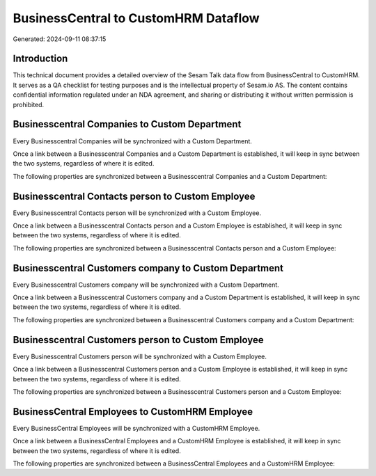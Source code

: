 =====================================
BusinessCentral to CustomHRM Dataflow
=====================================

Generated: 2024-09-11 08:37:15

Introduction
------------

This technical document provides a detailed overview of the Sesam Talk data flow from BusinessCentral to CustomHRM. It serves as a QA checklist for testing purposes and is the intellectual property of Sesam.io AS. The content contains confidential information regulated under an NDA agreement, and sharing or distributing it without written permission is prohibited.

Businesscentral Companies to Custom Department
----------------------------------------------
Every Businesscentral Companies will be synchronized with a Custom Department.

Once a link between a Businesscentral Companies and a Custom Department is established, it will keep in sync between the two systems, regardless of where it is edited.

The following properties are synchronized between a Businesscentral Companies and a Custom Department:

.. list-table::
   :header-rows: 1

   * - Businesscentral Companies Property
     - Custom Department Property
     - Custom Data Type


Businesscentral Contacts person to Custom Employee
--------------------------------------------------
Every Businesscentral Contacts person will be synchronized with a Custom Employee.

Once a link between a Businesscentral Contacts person and a Custom Employee is established, it will keep in sync between the two systems, regardless of where it is edited.

The following properties are synchronized between a Businesscentral Contacts person and a Custom Employee:

.. list-table::
   :header-rows: 1

   * - Businesscentral Contacts person Property
     - Custom Employee Property
     - Custom Data Type


Businesscentral Customers company to Custom Department
------------------------------------------------------
Every Businesscentral Customers company will be synchronized with a Custom Department.

Once a link between a Businesscentral Customers company and a Custom Department is established, it will keep in sync between the two systems, regardless of where it is edited.

The following properties are synchronized between a Businesscentral Customers company and a Custom Department:

.. list-table::
   :header-rows: 1

   * - Businesscentral Customers company Property
     - Custom Department Property
     - Custom Data Type


Businesscentral Customers person to Custom Employee
---------------------------------------------------
Every Businesscentral Customers person will be synchronized with a Custom Employee.

Once a link between a Businesscentral Customers person and a Custom Employee is established, it will keep in sync between the two systems, regardless of where it is edited.

The following properties are synchronized between a Businesscentral Customers person and a Custom Employee:

.. list-table::
   :header-rows: 1

   * - Businesscentral Customers person Property
     - Custom Employee Property
     - Custom Data Type


BusinessCentral Employees to CustomHRM Employee
-----------------------------------------------
Every BusinessCentral Employees will be synchronized with a CustomHRM Employee.

Once a link between a BusinessCentral Employees and a CustomHRM Employee is established, it will keep in sync between the two systems, regardless of where it is edited.

The following properties are synchronized between a BusinessCentral Employees and a CustomHRM Employee:

.. list-table::
   :header-rows: 1

   * - BusinessCentral Employees Property
     - CustomHRM Employee Property
     - CustomHRM Data Type


